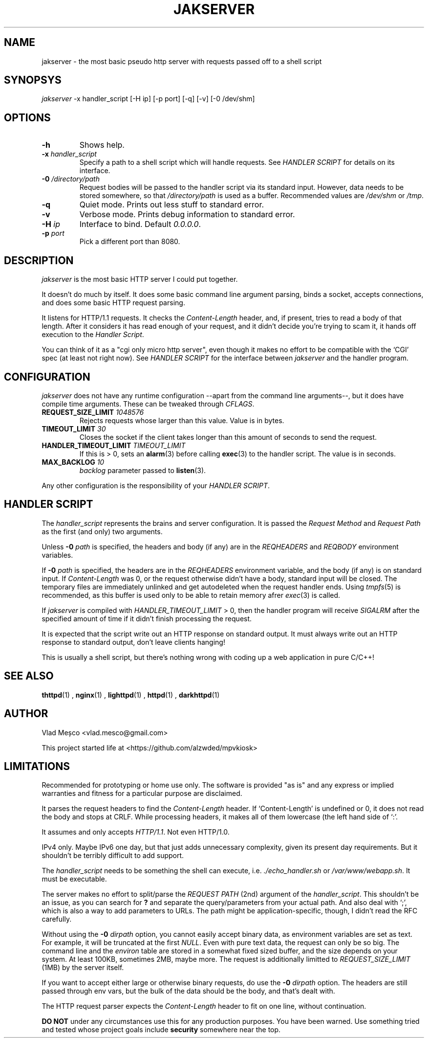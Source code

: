 .TH JAKSERVER 1 "13 July 2024" "jakserver"
.SH NAME
jakserver \- the most basic pseudo http server with requests passed off to a shell script
.SH SYNOPSYS
.I jakserver
-x handler_script [-H ip] [-p port] [-q] [-v] [-0 /dev/shm]
.SH OPTIONS
.TP
.BI -h
Shows help.
.TP
.BI -x " handler_script"
Specify a path to a shell script which will handle requests. See
.I "HANDLER SCRIPT"
for details on its interface.
.TP
.BI -0 " /directory/path"
Request bodies will be passed to the handler script via its standard input. However, data needs to be stored somewhere, so that
.I "/directory/path"
is used as a buffer. Recommended values are
.I "/dev/shm"
or
.IR "/tmp" .
.TP
.BI -q
Quiet mode. Prints out less stuff to standard error.
.TP
.BI -v
Verbose mode. Prints debug information to standard error.
.TP
.BI -H " ip"
Interface to bind. Default 
.IR "0.0.0.0" .
.TP
.BI -p " port"
Pick a different port than 8080.
.SH DESCRIPTION
.I jakserver
is the most basic HTTP server I could put together.
.PP
It doesn't do much by itself. It does some basic command line argument parsing, binds a socket, accepts connections, and does some basic HTTP request parsing.
.PP
It listens for HTTP/1.1 requests. It checks the 
.I "Content-Length"
header, and, if present, tries to read a body of that length. After it considers it has read enough of your request, and it didn't decide you're trying to scam it, it hands off execution to the
.IR "Handler Script" .
.PP
You can think of it as a "cgi only micro http server", even though it makes no effort to be compatible with the `CGI' spec (at least not right now). See
.I "HANDLER SCRIPT"
for the interface between
.I jakserver
and the handler program.
.SH CONFIGURATION
.I jakserver
does not have any runtime configuration --apart from the command line arguments--, but it does have compile time arguments. These can be tweaked through
.IR CFLAGS .
.TP
.BI REQUEST_SIZE_LIMIT " 1048576"
Rejects requests whose larger than this value. Value is in bytes.
.TP
.BI TIMEOUT_LIMIT " 30"
Closes the socket if the client takes longer than this amount of seconds to send the request.
.TP
.BI HANDLER_TIMEOUT_LIMIT " TIMEOUT_LIMIT"
If this is > 0, sets an
.BR alarm (3)
before calling
.BR exec (3)
to the handler script. The value is in seconds.
.TP
.BI MAX_BACKLOG " 10"
.I backlog
parameter passed to
.BR listen (3).
.PP
Any other configuration is the responsibility of your
.IR "HANDLER SCRIPT" .
.SH "HANDLER SCRIPT"
The
.I handler_script
represents the brains and server configuration. It is passed the
.I "Request Method"
and
.I "Request Path"
as the first (and only) two arguments.
.PP
Unless
.BI -0 " path"
is specified, the headers and body (if any) are in the
.I REQHEADERS
and
.I REQBODY
environment variables.
.PP
If
.BI -0 " path"
is specified, the headers are in the
.I REQHEADERS
environment variable, and the body (if any) is on standard input. If
.I Content-Length
was 0, or the request otherwise didn't have a body, standard input will be closed. The temporary files are immediately unlinked and get autodeleted when the request handler ends. Using
.IR tmpfs (5)
is recommended, as this buffer is used only to be able to retain memory afrer
.IR exec (3)
is called.
.PP
If
.I jakserver
is compiled with
.IR HANDLER_TIMEOUT_LIMIT
> 0, then the handler program will receive
.I SIGALRM
after the specified amount of time if it didn't finish processing the request.
.PP
It is expected that the script write out an HTTP response on standard output. It must always write out an HTTP response to standard output, don't leave clients hanging!
.PP
This is usually a shell script, but there's nothing wrong with coding up a web application in pure C/C++!
.PP
.SH SEE ALSO
.BR thttpd (1)
,
.BR nginx (1)
,
.BR lighttpd (1)
,
.BR httpd (1)
,
.BR darkhttpd (1)
.SH AUTHOR
Vlad Meșco <vlad.mesco@gmail.com>

This project started life at <https://github.com/alzwded/mpvkiosk>
.SH LIMITATIONS
Recommended for prototyping or home use only. The software is provided "as is" and any express or implied warranties and fitness for a particular purpose are disclaimed.
.PP
It parses the request headers to find the
.I "Content-Length"
header. If `Content-Length' is undefined or 0, it does not read the body and stops at CRLF. While processing headers, it makes all of them lowercase (the left hand side of `:'.
.PP
It assumes and only accepts
.IR HTTP/1.1 .
Not even HTTP/1.0.
.PP
IPv4 only. Maybe IPv6 one day, but that just adds unnecessary complexity, given its present day requirements. But it shouldn't be terribly difficult to add support.
.PP
The
.I "handler_script"
needs to be something the shell can execute, i.e.
.I "./echo_handler.sh"
or
.IR "/var/www/webapp.sh" .
It must be executable.
.PP
The server makes no effort to split/parse the
.I "REQUEST PATH"
(2nd) argument of the
.IR "handler_script" .
This shouldn't be an issue, as you can search for 
.B "?"
and separate the query/parameters from your actual path. And also deal with `;', which is also a way to add parameters to URLs. The path might be application-specific, though, I didn't read the RFC carefully.
.PP
Without using the
.BI "-0" " dirpath"
option, you cannot easily accept binary data, as environment variables are set as text. For example, it will be truncated at the first
.IR NULL .
Even with pure text data, the request can only be so big. The command line and the
.I environ
table are stored in a somewhat fixed sized buffer, and the size depends on your system. At least 100KB, sometimes 2MB, maybe more. The request is additionally limitted to
.I REQUEST_SIZE_LIMIT
(1MB) by the server itself.
.PP
If you want to accept either large or otherwise binary requests, do use the
.BI "-0" " dirpath"
option. The headers are still passed through env vars, but the bulk of the data should be the body, and that's dealt with.
.PP
The HTTP request parser expects the
.I Content-Length
header to fit on one line, without continuation.
.PP
.B "DO NOT"
under any circumstances use this for any production purposes. You have been warned. Use something tried and tested whose project goals include
.B security
somewhere near the top.
